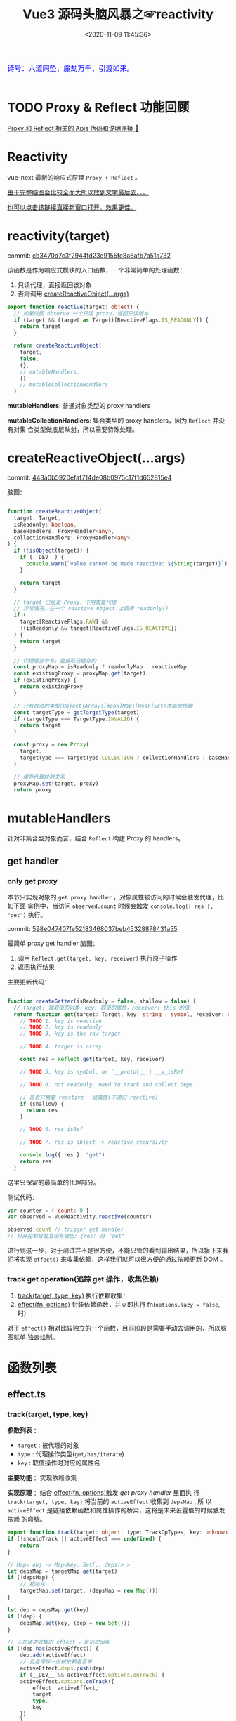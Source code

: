 #+TITLE: Vue3 源码头脑风暴之☞reactivity
#+DATE: <2020-11-09 11:45:36>
#+TAGS[]: vue, vue3, compiler-core, parser, compiler
#+CATEGORIES[]: vue
#+LANGUAGE: zh-cn
#+STARTUP: indent shrink

#+begin_export html
<link href="https://fonts.goo~gleapis.com/cs~s2?family=ZCOOL+XiaoWei&display=swap" rel="stylesheet">
<kbd>
<font color="blue" size="3" style="font-family: 'ZCOOL XiaoWei', serif;">
  诗号：六道同坠，魔劫万千，引渡如来。
</font>
</kbd><br><br>
<script src="/js/vue/reactivity.global.prod.js"></script>
#+end_export

[[/img/bdx/yiyeshu-001.jpg]]

* TODO Proxy & Reflect 功能回顾

[[/post/javascript-apis/#api-proxy-reflect][Proxy 和 Reflect 相关的 Apis 伪码和说明连接 🛫]]

* Reactivity
:PROPERTIES:
:COLUMNS: %CUSTOM_ID[(Custom Id)]
:CUSTOM_ID: rt
:END:

vue-next 最新的响应式原理 ~Proxy + Reflect~ 。

[[#while-mind-map][由于完整脑图会比较全而大所以放到文字最后去。。。]]

[[/img/vue3/reactivity/reactivity.svg][也可以点击该链接直接新窗口打开，效果更佳。]]

* reactivity(target)
:PROPERTIES:
:COLUMNS: %CUSTOM_ID[(Custom Id)]
:CUSTOM_ID: fn-rt
:END:

commit: [[https://github.com/gcclll/stb-vue-next/commit/cb3470d7c3f2944fd23e9155fc8a6afb7a51a732][cb3470d7c3f2944fd23e9155fc8a6afb7a51a732]]

该函数是作为响应式模块的入口函数，一个非常简单的处理函数：

1. 只读代理，直接返回该对象
2. 否则调用 [[#rt-cro][createReactiveObject(...args)]]

[[/img/vue3/reactivity/reactivity-reactive.svg]]

#+begin_src typescript
export function reactive(target: object) {
  // 如果试图 observe 一个只读 proxy，返回只读版本
  if (target && (target as Target)[ReactiveFlags.IS_READONLY]) {
    return target
  }

  return createReactiveObject(
    target,
    false,
    {},
    // mutableHandlers,
    {}
    // mutableCollectionHandlers
  )
#+end_src

*mutableHandlers*: 普通对象类型的 proxy handlers

*mutableCollectionHandlers*: 集合类型的 proxy handlers，因为 ~Reflect~ 并没有对集
合类型做底层映射，所以需要特殊处理。
* createReactiveObject(...args)
:PROPERTIES:
:COLUMNS: %CUSTOM_ID[(Custom Id)]
:CUSTOM_ID: fn-cro
:END:

commit: [[https://github.com/gcclll/stb-vue-next/commit/443a0b5920efaf714de08b0975c17f1d652815e4][443a0b5920efaf714de08b0975c17f1d652815e4]]

脑图：
[[/img/vue3/reactivity/reactivity-create-reactive-object.svg]]

#+begin_src typescript

function createReactiveObject(
  target: Target,
  isReadonly: boolean,
  baseHandlers: ProxyHandler<any>,
  collectionHandlers: ProxyHandler<any>
) {
  if (!isObject(target)) {
    if (__DEV__) {
      console.warn(`value cannot be made reactive: ${String(target)}`)
    }

    return target
  }

  // target 已经是 Proxy，不用重复代理
  // 异常情况：在一个 reactive object 上调用 readonly()
  if (
    target[ReactiveFlags.RAW] &&
    !(isReadonly && target[ReactiveFlags.IS_REACTIVE])
  ) {
    return target
  }

  // 代理缓存中有，直接取已缓存的
  const proxyMap = isReadonly ? readonlyMap : reactiveMap
  const existingProxy = proxyMap.get(target)
  if (existingProxy) {
    return existingProxy
  }

  // 只有合法的类型(Object|Array|[Weak]Map|[Weak]Set)才能被代理
  const targetType = getTargetType(target)
  if (targetType === TargetType.INVALID) {
    return target
  }

  const proxy = new Proxy(
    target,
    targetType === TargetType.COLLECTION ? collectionHandlers : baseHandlers
  )

  // 缓存代理映射关系
  proxyMap.set(target, proxy)
  return proxy
#+end_src
* mutableHandlers

:PROPERTIES:
:COLUMNS: %CUSTOM_ID[(Custom Id)]
:CUSTOM_ID: hm
:END:

针对非集合型对象而言，结合 ~Reflect~ 构建 Proxy 的 handlers。

** get handler
:PROPERTIES:
:COLUMNS: %CUSTOM_ID[(Custom Id)]
:CUSTOM_ID: hm-get
:END:

*** only get proxy
:PROPERTIES:
:COLUMNS: %CUSTOM_ID[(Custom Id)]
:CUSTOM_ID: hm-get-proxy
:END:

本节只实现对象的 ~get proxy handler~ ，对象属性被访问的时候会触发代理，比如下面
实例中，当访问 ~observed.count~ 时候会触发 ~console.log({ res }, "get")~ 执行。

commit: [[https://github.com/gcclll/stb-vue-next/commit/598e047407fe52183468037beb45328878431a55][598e047407fe52183468037beb45328878431a55]]

最简单 proxy get handler 脑图：
[[/img/vue3/reactivity/reactivity-basehd-get-01.svg]]
1. 调用 ~Reflect.get(target, key, receiver)~ 执行原子操作
2. 返回执行结果

主要更新代码：
#+begin_src typescript

function createGetter(isReadonly = false, shallow = false) {
  // target: 被取值的对象，key: 取值的属性，receiver: this 的值
  return function get(target: Target, key: string | symbol, receiver: object) {
    // TODO 1. key is reactive
    // TODO 2. key is readonly
    // TODO 3. key is the raw target

    // TODO 4. target is array

    const res = Reflect.get(target, key, receiver)

    // TODO 5. key is symbol, or `__protot__ | __v_isRef`

    // TODO 6. not readonly, need to track and collect deps

    // 是否只需要 reactive 一级属性(不递归 reactive)
    if (shallow) {
      return res
    }

    // TODO 6. res isRef

    // TODO 7. res is object -> reactive recursivly

    console.log({ res }, "get")
    return res
  }
#+end_src

这里只保留的最简单的代理部分。

测试代码：
#+begin_src js
var counter = { count: 0 }
var observed = VueReactivity.reactive(counter)

observed.count // trigger get handler
// 打开控制台会发现有输出: {res: 0} "get"
#+end_src

#+begin_export html
<script type="text/javascript">
var counter = { count: 0 }
var observed = VueReactivity.reactive(counter)

observed.count // trigger get handler
// 这里会输出 {res: 0} "get"
</script>
#+end_export

进行到这一步，对于测试并不是很方便，不能只管的看到输出结果，所以接下来我们将实现
~effect()~ 来收集依赖，这样我们就可以很方便的通过依赖更新 DOM 。
*** track get operation(追踪 get 操作，收集依赖)
:PROPERTIES:
:COLUMNS: %CUSTOM_ID[(Custom Id)]
:CUSTOM_ID: hm-get-track
:END:

1. [[#fn-effect-track][track(target, type, key)]] 执行依赖收集：
2. [[#fn-effect-effect][effect(fn, options)]] 封装依赖函数，并立即执行 fn(~options.lazy = false~, 时)

[[/img/vue3/reactivity/reactivity-basehd-get-02-track.svg]]

对于 ~effect()~ 相对比较独立的一个函数，目前阶段是需要手动去调用的，所以脑图就单
独去绘制。
* 函数列表
:PROPERTIES:
:COLUMNS: %CUSTOM_ID[(Custom Id)]
:CUSTOM_ID: fn-list
:END:
** effect.ts
:PROPERTIES:
:COLUMNS: %CUSTOM_ID[(Custom Id)]
:CUSTOM_ID: fn-effect
:END:
*** track(target, type, key)
:PROPERTIES:
:COLUMNS: %CUSTOM_ID[(Custom Id)]
:CUSTOM_ID: fn-effect-track
:END:

*参数列表* ：
    - ~target~ : 被代理的对象
    - ~type~ : 代理操作类型(~get/has/iterate~)
    - ~key~ : 取值操作时对应的属性名

*主要功能* ：实现依赖收集

*实现原理* ：结合 [[#fn-effect-effect][effect(fn, options)]]触发 /get proxy handler/ 里面执
行 ~track(target, type, key)~ 将当前的 ~activeEffect~ 收集到 ~depsMap~ , 所
以 ~activeEffect~ 是链接依赖函数和属性操作的桥梁，这将是未来设置值的时候触发依赖
的命脉。


 #+begin_src typescript
    export function track(target: object, type: TrackOpTypes, key: unknown) {
    if (!shouldTrack || activeEffect === undefined) {
        return
    }

    // Map< obj -> Map<key, Set[...deps]> >
    let depsMap = targetMap.get(target)
    if (!depsMap) {
        // 初始化
        targetMap.set(target, (depsMap = new Map()))
    }

    let dep = depsMap.get(key)
    if (!dep) {
        depsMap.set(key, (dep = new Set()))
    }

    // 正在请求收集的 effect ，是初次出现
    if (!dep.has(activeEffect)) {
        dep.add(activeEffect)
        // 自身保存一份被依赖者名单
        activeEffect.deps.push(dep)
        if (__DEV__ && activeEffect.options.onTrack) {
        activeEffect.options.onTrack({
            effect: activeEffect,
            target,
            type,
            key
        })
        }
    }
#+end_src

- targetMap 保存所以依赖关系，存储形式： ~Map<target -> Map<key,
     Set[...deps]>>~

- 前面两个 if 检测依赖是否有缓存，避免重复

- 最后两个 ~add~ 操作，一个是手机依赖，一个让当前的 ~effect~ 持有自己身的被依赖
  者名单
*** effect(fn, options)
:PROPERTIES:
:COLUMNS: %CUSTOM_ID[(Custom Id)]
:CUSTOM_ID: fn-effect-effect
:END:

*参数列表* ：

    - ~fn~ ：依赖函数，该函数中对对象取值，触发 track 将它封装后的
      ~ReactiveEffect~ 收集到取值属性对应的 ~depsMap~ 中
    - ~options~ : 允许使用者提供外部选项，控制 effect 行为，比如： ~lazy: true~
      可以控制 effect 是否会立即执行，立即触发 track 等一系列操作。

*主要功能* : 封装依赖函数，并立即执行它，触发 track 收集依赖，主要实现还是在
~createReactiveEffect(fn, options)~ 中

#+begin_src typescript
export function effect<T = any>(
  fn: () => T,
  options: ReactiveEffectOptions = EMPTY_OBJ
): ReactiveEffect<T> {
  if (isEffect(fn)) {
    fn = fn.raw // 取出原始的函数，封装之前的
  }

  // 封装成 ReactiveEffect
  const effect = createReactiveEffect(fn, options)

  if (!options.lazy) {
    // 如果并没指定 lazy: true 选项，则立即执行 effect 收集依赖
    // 因为 effect 一般都会有取值操作，此时会触发 proxy get handler
    // 然后执行 track() 结合当前的 activeEffect 即 effect() 执行时候的这个
    // effect，这样取值操作就和当前取值作用域下的依赖函数建立的依赖关系
    effect()
  }
  return effect

#+end_src

*** createReactiveEffect(fn, options)
:PROPERTIES:
:COLUMNS: %CUSTOM_ID[(Custom Id)]
:CUSTOM_ID: fn-effect-createReactiveEffect
:END:

*参数列表* ：沿用 [[#fn-effect-effect][effect(fn, options)]]

*主要功能* ：将 fn 封装成 ~ReactiveEffect~ 函数

    #+begin_src typescript
    export interface ReactiveEffect<T = any> {
        (): T // effect函数主题
        _isEffect: true // 标记自身是不是一个 ReactiveEffect 类型
        id: number // uid++ 而来，全局的一个相对唯一的 id
        active: boolean // 记录当前的 effect 是不是激活状态
        raw: () => T // 封装之前的那个 fn
        deps: Array<Dep> // fn 的被依赖者列表
        options: ReactiveEffectOptions // 额外选项，如：lazy
        allowRecurse: boolean // ???
    }
    #+end_src

*解决问题* :

    1. fn 封装之后，执行 fn 过程中使用 try...finally ，防止 fn 执行异常导致
       effect 进程中断
    2. 结合 shouldTrack, activeEffect 和 track() 函数，有效的避免了在 fn 中执行
       obj.value++ 导致 effect 死循环问题，因为 try...finally 确保了只有 fn 函数
       完成之后才会进入 finally 恢复 effect 状态(~shouldTrack = true,
       activeEffect = last || null~)。

#+begin_src typescript
function createReactiveEffect<T = any>(
  fn: () => T,
  options: ReactiveEffectOptions
): ReactiveEffect<T> {
  // 将 fn 执行封装成  ReactiveEffect 类型的函数
  const effect = function reactiveEffect(): unknown {
    if (!effect.active) {
      // 非激活状态，可能是手动调用了 stop
      // 那么执行的时候就需要考虑调用 stop 者是否提供了手动调度该 effect
      // 的函数 scheduler ? 也就是说你停止你可以重新启动
      return options.scheduler ? undefined : fn()
    }

    if (!effectStack.includes(effect)) {
      // 1. cleanup, 保持纯净
      cleanup(effect)
      try {
        // 2. 使其 tracking 状态有效，track() 中有用
        enableTracking() // track() 可以执行收集操作
        effectStack.push(effect) // effect 入栈
        // 3. 保存为当前的 activeEffect, track() 中有用
        activeEffect = effect // 记录当前的 effect -> track/trigger
        // 4. 执行 fn 并返回结果
        return fn() // 返回执行结果
      } finally {
        // 始终都会执行，避免出现异常将 effect 进程卡死
        // 5. 如果执行异常，丢弃当前的 effect ，并将状态重置为上一个 effect
        //   由一个 effect 栈来维护。

        effectStack.pop()
        resetTracking()
        activeEffect = effectStack[effectStack.length - 1]
      }
    }
  } as ReactiveEffect

  effect.id = uid++
  effect.allowRecurse = !!options.allowRecurse
  effect._isEffect = true
  effect.active = true
  effect.raw = fn // 这里保存原始函数引用
  effect.deps = []
  effect.options = options

  return effect

#+end_src
* 完整脑图
:PROPERTIES:
:COLUMNS: %CUSTOM_ID[(Custom Id)]
:CUSTOM_ID: whole-mind-map
:END:

[[/img/vue3/reactivity/reactivity.svg]]
